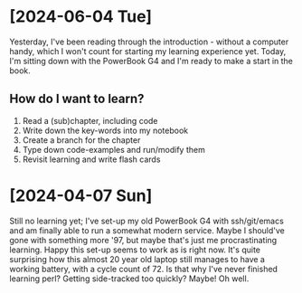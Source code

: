 * [2024-06-04 Tue]
Yesterday, I've been reading through the introduction - without a computer 
handy, which I won't count for starting my learning experience yet. Today,
I'm sitting down with the PowerBook G4 and I'm ready to make a start in the 
book.
** How do I want to learn?
1. Read a (sub)chapter, including code
2. Write down the key-words into my notebook
3. Create a branch for the chapter
4. Type down code-examples and run/modify them
5. Revisit learning and write flash cards


* [2024-04-07 Sun]
Still no learning yet; 
I've set-up my old PowerBook G4 with ssh/git/emacs and am finally able to run a
somewhat modern service. Maybe I should've gone with something more '97, but
maybe that's just me procrastinating learning.
Happy this set-up seems to work as is right now. It's quite surprising how this
almost 20 year old laptop still manages to have a working battery, with a cycle
count of 72.
Is that why I've never finished learning perl? Getting side-tracked too quickly?
Maybe! Oh well.
